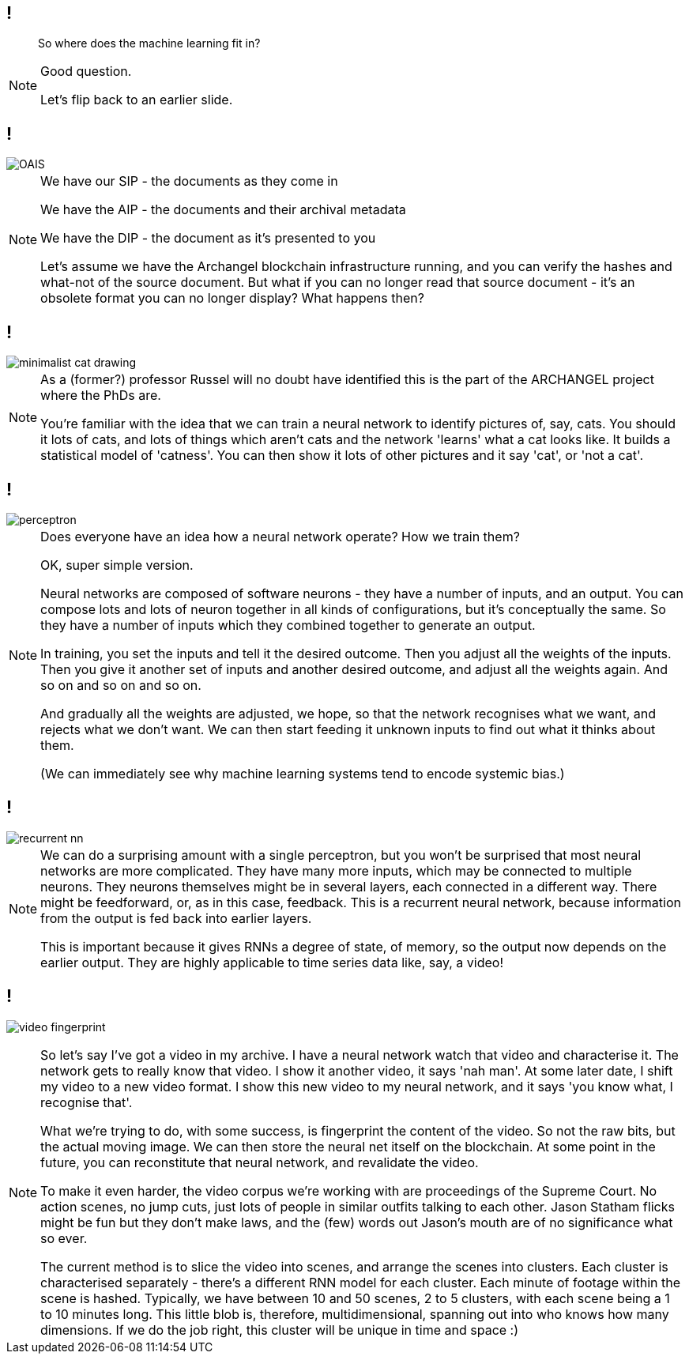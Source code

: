 == !

> So where does the machine learning fit in?

[NOTE.speaker]
--
Good question.

Let's flip back to an earlier slide.
--

== !

image::OAIS.png[]

[NOTE.speaker]
--
We have our SIP - the documents as they come in

We have the AIP - the documents and their archival metadata

We have the DIP - the document as it's presented to you

Let's assume we have the Archangel blockchain infrastructure running, and you can verify the hashes and what-not of the source document. But what if you can no longer read that source document - it's an obsolete format you can no longer display?  What happens then?
--

== !

image::minimalist-cat-drawing.jpg[]

[NOTE.speaker]
--
As a (former?) professor Russel will no doubt have identified this is the part of the ARCHANGEL project where the PhDs are.

You're familiar with the idea that we can train a neural network to identify pictures of, say, cats.  You should it lots of cats, and lots of things which aren't cats and the network 'learns' what a cat looks like.  It builds a statistical model of 'catness'. You can then show it lots of other pictures and it say 'cat', or 'not a cat'.
--

== !

image::perceptron.png[]

[NOTE.speaker]
--
Does everyone have an idea how a neural network operate? How we train them?

OK, super simple version.

Neural networks are composed of software neurons - they have a number of inputs, and an output. You can compose lots and lots of neuron together in all kinds of configurations, but it's conceptually the same.  So they have a number of inputs which they combined together to generate an output.

In training, you set the inputs and tell it the desired outcome. Then you adjust all the weights of the inputs. Then you give it another set of inputs and another desired outcome, and adjust all the weights again. And so on and so on and so on.

And gradually all the weights are adjusted, we hope, so that the network recognises what we want, and rejects what we don't want.  We can then start feeding it unknown inputs to find out what it thinks about them.

(We can immediately see why machine learning systems tend to encode systemic bias.)
--

== !

image::recurrent-nn.png[]

[NOTE.speaker]
--
We can do a surprising amount with a single perceptron, but you won't be surprised that most neural networks are more complicated.  They have many more inputs, which may be connected to multiple neurons. They neurons themselves might be in several layers, each connected in a different way. There might be feedforward, or, as in this case, feedback.  This is a recurrent neural network, because information from the output is fed back into earlier layers.

This is important because it gives RNNs a degree of state, of memory, so the output now depends on the earlier output. They are highly applicable to time series data like, say, a video!
--

== !

image:video-fingerprint.png[]

[NOTE.speaker]
--
So let's say I've got a video in my archive.  I have a neural network watch that video and characterise it. The network gets to really know that video. I show it another video, it says 'nah man'.  At some later date, I shift my video to a new video format. I show this new video to my neural network, and it says 'you know what, I recognise that'.

What we're trying to do, with some success, is fingerprint the content of the video. So not the raw bits, but the actual moving image. We can then store the neural net itself on the blockchain. At some point in the future, you can reconstitute that neural network, and revalidate the video.

To make it even harder, the video corpus we're working with are proceedings of the Supreme Court. No action scenes, no jump cuts, just lots of people in similar outfits talking to each other. Jason Statham flicks might be fun but they don't make laws, and the (few) words out Jason's mouth are of no significance what so ever.

The current method is to slice the video into scenes, and arrange the scenes into clusters. Each cluster is characterised separately - there's a different RNN model for each cluster. Each minute of footage within the scene is hashed.  Typically, we have between 10 and 50 scenes, 2 to 5 clusters, with each scene being a 1 to 10 minutes long.  This little blob is, therefore, multidimensional, spanning out into who knows how many dimensions.  If we do the job right, this cluster will be unique in time and space :)
--